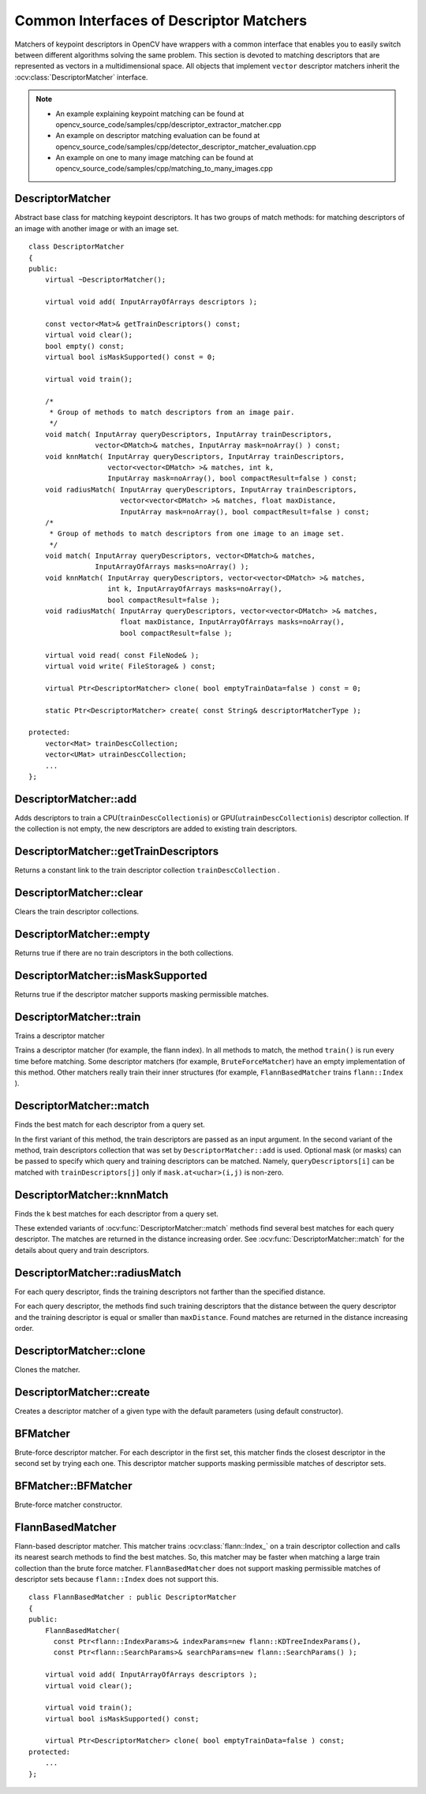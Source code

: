 Common Interfaces of Descriptor Matchers
========================================

.. highlight:: cpp

Matchers of keypoint descriptors in OpenCV have wrappers with a common interface that enables you to easily switch
between different algorithms solving the same problem. This section is devoted to matching descriptors
that are represented as vectors in a multidimensional space. All objects that implement ``vector``
descriptor matchers inherit the
:ocv:class:`DescriptorMatcher` interface.

.. note::

   * An example explaining keypoint matching can be found at opencv_source_code/samples/cpp/descriptor_extractor_matcher.cpp
   * An example on descriptor matching evaluation can be found at opencv_source_code/samples/cpp/detector_descriptor_matcher_evaluation.cpp
   * An example on one to many image matching can be found at opencv_source_code/samples/cpp/matching_to_many_images.cpp

DescriptorMatcher
-----------------
.. ocv:class:: DescriptorMatcher : public Algorithm

Abstract base class for matching keypoint descriptors. It has two groups
of match methods: for matching descriptors of an image with another image or
with an image set. ::

    class DescriptorMatcher
    {
    public:
        virtual ~DescriptorMatcher();

        virtual void add( InputArrayOfArrays descriptors );

        const vector<Mat>& getTrainDescriptors() const;
        virtual void clear();
        bool empty() const;
        virtual bool isMaskSupported() const = 0;

        virtual void train();

        /*
         * Group of methods to match descriptors from an image pair.
         */
        void match( InputArray queryDescriptors, InputArray trainDescriptors,
                    vector<DMatch>& matches, InputArray mask=noArray() ) const;
        void knnMatch( InputArray queryDescriptors, InputArray trainDescriptors,
                       vector<vector<DMatch> >& matches, int k,
                       InputArray mask=noArray(), bool compactResult=false ) const;
        void radiusMatch( InputArray queryDescriptors, InputArray trainDescriptors,
                          vector<vector<DMatch> >& matches, float maxDistance,
                          InputArray mask=noArray(), bool compactResult=false ) const;
        /*
         * Group of methods to match descriptors from one image to an image set.
         */
        void match( InputArray queryDescriptors, vector<DMatch>& matches,
                    InputArrayOfArrays masks=noArray() );
        void knnMatch( InputArray queryDescriptors, vector<vector<DMatch> >& matches,
                       int k, InputArrayOfArrays masks=noArray(),
                       bool compactResult=false );
        void radiusMatch( InputArray queryDescriptors, vector<vector<DMatch> >& matches,
                          float maxDistance, InputArrayOfArrays masks=noArray(),
                          bool compactResult=false );

        virtual void read( const FileNode& );
        virtual void write( FileStorage& ) const;

        virtual Ptr<DescriptorMatcher> clone( bool emptyTrainData=false ) const = 0;

        static Ptr<DescriptorMatcher> create( const String& descriptorMatcherType );

    protected:
        vector<Mat> trainDescCollection;
        vector<UMat> utrainDescCollection;
        ...
    };


DescriptorMatcher::add
--------------------------
Adds descriptors to train a CPU(``trainDescCollectionis``) or GPU(``utrainDescCollectionis``) descriptor collection. If the collection is not empty, the new descriptors are added to existing train descriptors.

.. ocv:function:: void DescriptorMatcher::add( InputArrayOfArrays descriptors )

    :param descriptors: Descriptors to add. Each  ``descriptors[i]``  is a set of descriptors from the same train image.


DescriptorMatcher::getTrainDescriptors
------------------------------------------
Returns a constant link to the train descriptor collection ``trainDescCollection`` .

.. ocv:function:: const vector<Mat>& DescriptorMatcher::getTrainDescriptors() const





DescriptorMatcher::clear
----------------------------
Clears the train descriptor collections.

.. ocv:function:: void DescriptorMatcher::clear()



DescriptorMatcher::empty
----------------------------
Returns true if there are no train descriptors in the both collections.

.. ocv:function:: bool DescriptorMatcher::empty() const



DescriptorMatcher::isMaskSupported
--------------------------------------
Returns true if the descriptor matcher supports masking permissible matches.

.. ocv:function:: bool DescriptorMatcher::isMaskSupported()



DescriptorMatcher::train
----------------------------
Trains a descriptor matcher

.. ocv:function:: void DescriptorMatcher::train()

Trains a descriptor matcher (for example, the flann index). In all methods to match, the method ``train()`` is run every time before matching. Some descriptor matchers (for example, ``BruteForceMatcher``) have an empty implementation of this method. Other matchers really train their inner structures (for example, ``FlannBasedMatcher`` trains ``flann::Index`` ).



DescriptorMatcher::match
----------------------------
Finds the best match for each descriptor from a query set.

.. ocv:function:: void DescriptorMatcher::match( InputArray queryDescriptors, InputArray trainDescriptors, vector<DMatch>& matches, InputArray mask=noArray() ) const

.. ocv:function:: void DescriptorMatcher::match(InputArray queryDescriptors, vector<DMatch>& matches, InputArrayOfArrays masks=noArray() )

    :param queryDescriptors: Query set of descriptors.

    :param trainDescriptors: Train set of descriptors. This set is not added to the train descriptors collection stored in the class object.

    :param matches: Matches. If a query descriptor is masked out in  ``mask`` , no match is added for this descriptor. So, ``matches``  size may be smaller than the query descriptors count.

    :param mask: Mask specifying permissible matches between an input query and train matrices of descriptors.

    :param masks: Set of masks. Each  ``masks[i]``  specifies permissible matches between the input query descriptors and stored train descriptors from the i-th image ``trainDescCollection[i]``.

In the first variant of this method, the train descriptors are passed as an input argument. In the second variant of the method, train descriptors collection that was set by ``DescriptorMatcher::add`` is used. Optional mask (or masks) can be passed to specify which query and training descriptors can be matched. Namely, ``queryDescriptors[i]`` can be matched with ``trainDescriptors[j]`` only if ``mask.at<uchar>(i,j)`` is non-zero.



DescriptorMatcher::knnMatch
-------------------------------
Finds the k best matches for each descriptor from a query set.

.. ocv:function:: void DescriptorMatcher::knnMatch(InputArray queryDescriptors,   InputArray trainDescriptors,       vector<vector<DMatch> >& matches,       int k, InputArray mask=noArray(),       bool compactResult=false ) const

.. ocv:function:: void DescriptorMatcher::knnMatch( InputArray queryDescriptors,           vector<vector<DMatch> >& matches, int k,      InputArrayOfArrays masks=noArray(),       bool compactResult=false )

    :param queryDescriptors: Query set of descriptors.

    :param trainDescriptors: Train set of descriptors. This set is not added to the train descriptors collection stored in the class object.

    :param mask: Mask specifying permissible matches between an input query and train matrices of descriptors.

    :param masks: Set of masks. Each  ``masks[i]``  specifies permissible matches between the input query descriptors and stored train descriptors from the i-th image ``trainDescCollection[i]``.

    :param matches: Matches. Each  ``matches[i]``  is k or less matches for the same query descriptor.

    :param k: Count of best matches found per each query descriptor or less if a query descriptor has less than k possible matches in total.

    :param compactResult: Parameter used when the mask (or masks) is not empty. If  ``compactResult``  is false, the  ``matches``  vector has the same size as  ``queryDescriptors``  rows. If  ``compactResult``  is true, the  ``matches``  vector does not contain matches for fully masked-out query descriptors.

These extended variants of :ocv:func:`DescriptorMatcher::match` methods find several best matches for each query descriptor. The matches are returned in the distance increasing order. See :ocv:func:`DescriptorMatcher::match` for the details about query and train descriptors.



DescriptorMatcher::radiusMatch
----------------------------------
For each query descriptor, finds the training descriptors not farther than the specified distance.

.. ocv:function:: void DescriptorMatcher::radiusMatch( InputArray queryDescriptors,           InputArray trainDescriptors,           vector<vector<DMatch> >& matches,           float maxDistance, InputArray mask=noArray(),           bool compactResult=false ) const

.. ocv:function:: void DescriptorMatcher::radiusMatch( InputArray queryDescriptors,           vector<vector<DMatch> >& matches,           float maxDistance,      InputArrayOfArrays masks=noArray(),       bool compactResult=false )

    :param queryDescriptors: Query set of descriptors.

    :param trainDescriptors: Train set of descriptors. This set is not added to the train descriptors collection stored in the class object.

    :param mask: Mask specifying permissible matches between an input query and train matrices of descriptors.

    :param masks: Set of masks. Each  ``masks[i]``  specifies permissible matches between the input query descriptors and stored train descriptors from the i-th image ``trainDescCollection[i]``.

    :param matches: Found matches.

    :param compactResult: Parameter used when the mask (or masks) is not empty. If  ``compactResult``  is false, the  ``matches``  vector has the same size as  ``queryDescriptors``  rows. If  ``compactResult``  is true, the  ``matches``  vector does not contain matches for fully masked-out query descriptors.

    :param maxDistance: Threshold for the distance between matched descriptors. Distance means here metric distance (e.g. Hamming distance), not the distance between coordinates (which is measured in Pixels)!

For each query descriptor, the methods find such training descriptors that the distance between the query descriptor and the training descriptor is equal or smaller than ``maxDistance``. Found matches are returned in the distance increasing order.



DescriptorMatcher::clone
----------------------------
Clones the matcher.

.. ocv:function:: Ptr<DescriptorMatcher> DescriptorMatcher::clone( bool emptyTrainData=false )

    :param emptyTrainData: If ``emptyTrainData`` is false, the method creates a deep copy of the object, that is, copies both parameters and train data. If ``emptyTrainData`` is true, the method creates an object copy with the current parameters but with empty train data.



DescriptorMatcher::create
-----------------------------
Creates a descriptor matcher of a given type with the default parameters (using default constructor).

.. ocv:function:: Ptr<DescriptorMatcher> DescriptorMatcher::create( const String& descriptorMatcherType )

    :param descriptorMatcherType: Descriptor matcher type. Now the following matcher types are supported:

        *
            ``BruteForce`` (it uses ``L2`` )
        *
            ``BruteForce-L1``
        *
            ``BruteForce-Hamming``
        *
            ``BruteForce-Hamming(2)``
        *
            ``FlannBased``





BFMatcher
-----------------
.. ocv:class:: BFMatcher : public DescriptorMatcher

Brute-force descriptor matcher. For each descriptor in the first set, this matcher finds the closest descriptor in the second set by trying each one. This descriptor matcher supports masking permissible matches of descriptor sets.


BFMatcher::BFMatcher
--------------------
Brute-force matcher constructor.

.. ocv:function:: BFMatcher::BFMatcher( int normType=NORM_L2, bool crossCheck=false )

    :param normType: One of ``NORM_L1``, ``NORM_L2``, ``NORM_HAMMING``, ``NORM_HAMMING2``. ``L1`` and ``L2`` norms are preferable choices for SIFT and SURF descriptors, ``NORM_HAMMING`` should be used with ORB, BRISK and BRIEF, ``NORM_HAMMING2`` should be used with ORB when ``WTA_K==3`` or ``4`` (see ORB::ORB constructor description).

    :param crossCheck: If it is false, this is will be default BFMatcher behaviour when it finds the k nearest neighbors for each query descriptor. If ``crossCheck==true``, then the ``knnMatch()`` method with ``k=1`` will only return pairs ``(i,j)`` such that for ``i-th`` query descriptor the ``j-th`` descriptor in the matcher's collection is the nearest and vice versa, i.e. the ``BFMathcher`` will only return consistent pairs. Such technique usually produces best results with minimal number of outliers when there are enough matches. This is alternative to the ratio test, used by D. Lowe in SIFT paper.


FlannBasedMatcher
-----------------
.. ocv:class:: FlannBasedMatcher : public DescriptorMatcher

Flann-based descriptor matcher. This matcher trains :ocv:class:`flann::Index_` on a train descriptor collection and calls its nearest search methods to find the best matches. So, this matcher may be faster when matching a large train collection than the brute force matcher. ``FlannBasedMatcher`` does not support masking permissible matches of descriptor sets because ``flann::Index`` does not support this. ::

    class FlannBasedMatcher : public DescriptorMatcher
    {
    public:
        FlannBasedMatcher(
          const Ptr<flann::IndexParams>& indexParams=new flann::KDTreeIndexParams(),
          const Ptr<flann::SearchParams>& searchParams=new flann::SearchParams() );

        virtual void add( InputArrayOfArrays descriptors );
        virtual void clear();

        virtual void train();
        virtual bool isMaskSupported() const;

        virtual Ptr<DescriptorMatcher> clone( bool emptyTrainData=false ) const;
    protected:
        ...
    };

..
